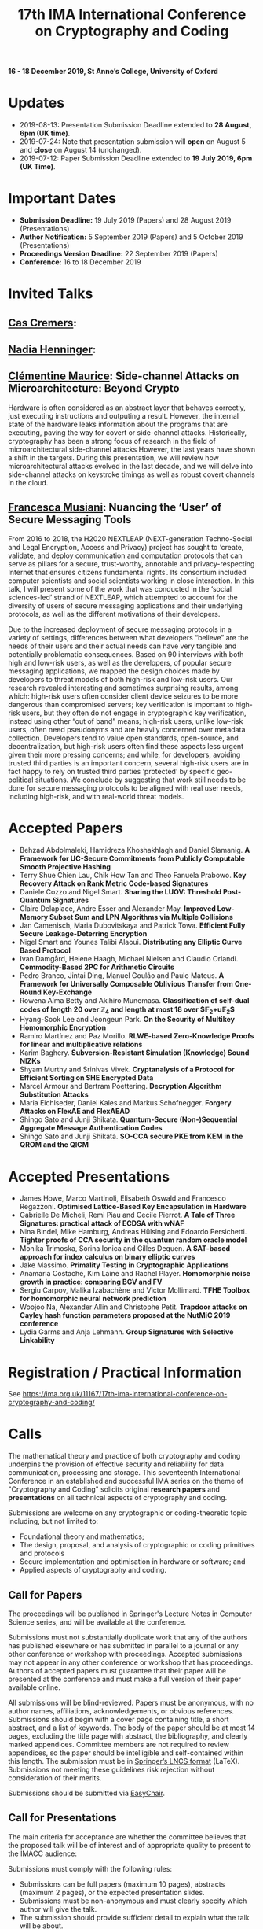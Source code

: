 #+TITLE: 17th IMA International Conference on Cryptography and Coding
#+OPTIONS: html-postamble:nil tex:t num:1
#+DESCRIPTION:
#+KEYWORDS:
#+SUBTITLE:
#+LATEX_HEADER:

*16 - 18 December 2019, St Anne’s College, University of Oxford*

* Updates

- 2019-08-13: Presentation Submission Deadline extended to *28 August, 6pm (UK time)*.
- 2019-07-24: Note that presentation submission will *open* on August 5 and *close* on August 14 (unchanged).
- 2019-07-12: Paper Submission Deadline extended to *19 July 2019, 6pm (UK Time)*.

* Important Dates
- *Submission Deadline:* 19 July 2019 (Papers) and 28 August 2019 (Presentations)
- *Author Notification:* 5 September 2019 (Papers) and 5 October 2019 (Presentations)
- *Proceedings Version Deadline:* 22 September 2019 (Papers)
- *Conference:* 16 to 18 December 2019

* Invited Talks

** [[https://people.cispa.io/cas.cremers/][Cas Cremers]]:

** [[https://cseweb.ucsd.edu/~nadiah/][Nadia Henninger]]:

** [[https://cmaurice.fr/][Clémentine Maurice]]: Side-channel Attacks on Microarchitecture: Beyond Crypto

Hardware is often considered as an abstract layer that behaves correctly, just executing instructions and outputing a result. However, the internal state of the hardware leaks information about the programs that are executing, paving the way for covert or side-channel attacks. Historically, cryptography has been a strong focus of research in the field of microarchitectural side-channel attacks However, the last years have shown a shift in the targets. During this presentation, we will review how microarchitectural attacks evolved in the last decade, and we will delve into side-channel attacks on keystroke timings as well as robust covert channels in the cloud.

** [[http://www.iscc.cnrs.fr/spip.php?article1980][Francesca Musiani]]: Nuancing the ‘User’ of Secure Messaging Tools

From 2016 to 2018, the H2020 NEXTLEAP (NEXT-generation Techno-Social and Legal Encryption, Access and Privacy) project has sought to ‘create, validate, and deploy communication and computation protocols that can serve as pillars for a secure, trust-worthy, annotable and privacy-respecting Internet that ensures citizens fundamental rights’. Its consortium included computer scientists and social scientists working in close interaction. In this talk, I will present some of the work that was conducted in the ‘social sciences-led’ strand of NEXTLEAP, which attempted to account for the diversity of users of secure messaging applications and their underlying protocols, as well as the different motivations of their developers.

Due to the increased deployment of secure messaging protocols in a variety of settings, differences between what developers “believe” are the needs of their users and their actual needs can have very tangible and potentially problematic consequences. Based on 90 interviews with both high and low-risk users, as well as the developers, of popular secure messaging applications, we mapped the design choices made by developers to threat models of both high-risk and low-risk users. Our research revealed interesting and sometimes surprising results, among which: high-risk users often consider client device seizures to be more dangerous than compromised servers; key verification is important to high-risk users, but they often do not engage in cryptographic key verification, instead using other “out of band” means; high-risk users, unlike low-risk users, often need pseudonyms and are heavily concerned over metadata collection. Developers tend to value open standards, open-source, and decentralization, but high-risk users often find these aspects less urgent given their more pressing concerns; and while, for developers, avoiding trusted third parties is an important concern, several high-risk users are in fact happy to rely on trusted third parties ‘protected’ by specific geo-political situations. We conclude by suggesting that work still needs to be done for secure messaging protocols to be aligned with real user needs, including high-risk, and with real-world threat models.

* Accepted Papers

- Behzad Abdolmaleki, Hamidreza Khoshakhlagh and Daniel Slamanig. *A Framework for UC-Secure Commitments from Publicly Computable Smooth Projective Hashing*
- Terry Shue Chien Lau, Chik How Tan and Theo Fanuela Prabowo. *Key Recovery Attack on Rank Metric Code-based Signatures*
- Daniele Cozzo and Nigel Smart. *Sharing the LUOV: Threshold Post-Quantum Signatures*
- Claire Delaplace, Andre Esser and Alexander May. *Improved Low-Memory Subset Sum and LPN Algorithms via Multiple Collisions*
- Jan Camenisch, Maria Dubovitskaya and Patrick Towa. *Efficient Fully Secure Leakage-Deterring Encryption*
- Nigel Smart and Younes Talibi Alaoui. *Distributing any Elliptic Curve Based Protocol*
- Ivan Damgård, Helene Haagh, Michael Nielsen and Claudio Orlandi. *Commodity-Based 2PC for Arithmetic Circuits*
- Pedro Branco, Jintai Ding, Manuel Goulão and Paulo Mateus. *A Framework for Universally Composable Oblivious Transfer from One-Round Key-Exchange*
- Rowena Alma Betty and Akihiro Munemasa. *Classification of self-dual codes of length 20 over $\mathbb{Z}_4$ and length at most 18 over $\mathbb{F}_2+u\mathbb{F}_2$*
- Hyang-Sook Lee and Jeongeun Park. *On the Security of Multikey Homomorphic Encryption*
- Ramiro Martínez and Paz Morillo. *RLWE-based Zero-Knowledge Proofs for linear and multiplicative relations*
- Karim Baghery. *Subversion-Resistant Simulation (Knowledge) Sound NIZKs*
- Shyam Murthy and Srinivas Vivek. *Cryptanalysis of a Protocol for Efficient Sorting on SHE Encrypted Data*
- Marcel Armour and Bertram Poettering. *Decryption Algorithm Substitution Attacks*
- Maria Eichlseder, Daniel Kales and Markus Schofnegger. *Forgery Attacks on FlexAE and FlexAEAD*
- Shingo Sato and Junji Shikata. *Quantum-Secure (Non-)Sequential Aggregate Message Authentication Codes*
- Shingo Sato and Junji Shikata. *SO-CCA secure PKE from KEM in the QROM and the QICM*

* Accepted Presentations

- James Howe, Marco Martinoli, Elisabeth Oswald and Francesco Regazzoni. *Optimised Lattice-Based Key Encapsulation in Hardware*
- Gabrielle De Micheli, Remi Piau and Cecile Pierrot. *A Tale of Three Signatures: practical attack of ECDSA with wNAF*
- Nina Bindel, Mike Hamburg, Andreas Hülsing and Edoardo Persichetti. *Tighter proofs of CCA security in the quantum random oracle model*
- Monika Trimoska, Sorina Ionica and Gilles Dequen. *A SAT-based approach for index calculus on binary elliptic curves*
- Jake Massimo. *Primality Testing in Cryptographic Applications*
- Anamaria Costache, Kim Laine and Rachel Player. *Homomorphic noise growth in practice: comparing BGV and FV*
- Sergiu Carpov, Malika Izabachène and Victor Mollimard. *TFHE Toolbox for homomorphic neural network prediction*
- Woojoo Na, Alexander Allin and Christophe Petit. *Trapdoor attacks on Cayley hash function parameters proposed at the NutMiC 2019 conference*
- Lydia Garms and Anja Lehmann. *Group Signatures with Selective Linkability*

* Registration / Practical Information

See https://ima.org.uk/11167/17th-ima-international-conference-on-cryptography-and-coding/

* Calls

The mathematical theory and practice of both cryptography and coding underpins the provision of effective security and reliability for data communication, processing and storage. This seventeenth International Conference in an established and successful IMA series on the theme of "Cryptography and Coding" solicits original *research papers* and *presentations* on all technical aspects of cryptography and coding.

Submissions are welcome on any cryptographic or coding-theoretic topic including, but not limited to:

- Foundational theory and mathematics;
- The design, proposal, and analysis of cryptographic or coding primitives and protocols
- Secure implementation and optimisation in hardware or software; and
- Applied aspects of cryptography and coding.

** Call for Papers

The proceedings will be published in Springer's Lecture Notes in Computer Science series, and will be available at the conference.

Submissions must not substantially duplicate work that any of the authors has published elsewhere or has submitted in parallel to a journal or any other conference or workshop with proceedings. Accepted submissions may not appear in any other conference or workshop that has proceedings. Authors of accepted papers must guarantee that their paper will be presented at the conference and must make a full version of their paper available online.

All submissions will be blind-reviewed. Papers must be anonymous, with no author names, affiliations, acknowledgements, or obvious references. Submissions should begin with a cover page containing title, a short abstract, and a list of keywords. The body of the paper should be at most 14 pages, excluding the title page with abstract, the bibliography, and clearly marked appendices. Committee members are not required to review appendices, so the paper should be intelligible and self-contained within this length. The submission must be in [[https://www.springer.com/gb/computer-science/lncs/conference-proceedings-guidelines][Springer’s LNCS format]] (LaTeX). Submissions not meeting these guidelines risk rejection without consideration of their merits.

Submissions should be submitted via [[https://easychair.org/conferences/?conf=imacc2019][EasyChair]].

** Call for Presentations

The main criteria for acceptance are whether the committee believes that the proposed talk will be of interest and of appropriate quality to present to the IMACC audience:

Submissions must comply with the following rules:

- Submissions can be full papers (maximum 10 pages), abstracts (maximum 2 pages), or the expected presentation slides.
- Submissions must be non-anonymous and must clearly specify which author will give the talk.
- The submission should provide sufficient detail to explain what the talk will be about.

As these presentations do not enter the formal proceedings (see accompanying Call for Papers), we accept and encourage contributed talk proposals which correspond to papers that are under submission or already published elsewhere.

Presentations should be submitted via [[https://easychair.org/conferences/?conf=imacc2019][EasyChair]].

* Committees
** Programme Committee

- Adeline Roux-Langlois, Univ Rennes, CNRS, IRISA, France
- Alex Davidson, Cloudflare, UK
- Benjamin Dowling, Information Security Group, Royal Holloway, University of London, UK
- Caroline Fontaine, CNRS, France, LSV lab, France
- Carolyn Whitnall, University of Bristol, UK,
- Christian Janson, Technische Universität Darmstadt, Germany
- Christian Rechberger, TU Graz, Austria
- Christoph Striecks, AIT Austrian Institute of Technology, Austria
- Christophe Petit, School of Computer Science, University of Birmingham, UK
- Ciara Rafferty, Queen's University Belfast, UK
- Cong Ling, Imperial College London, UK
- Daniel Page, University of Bristol, UK
- Elizabeth Quaglia, Information Security Group, Royal Holloway, University of London, UK,
- Emmanuela Orsini, COSIC, KU Leuven, Belgium
- Julia Hesse, IBM Research - Zurich, Switzerland
- Martin Albrecht, Information Security Group, Royal Holloway, University of London, UK (*Chair*)
- Rachel Player, Information Security Group, Royal Holloway, University of London, UK
- Roope Vehkalahti, Aalto University, Finland
- Thyla van der Merwe, Mozilla, UK

** Steering Committee

- Liqun Chen, University of Surrey, UK
- Bahram Honary, School of Computing and Communication, University of Lancaster, UK
- Máire O'Neill, Centre for Secure Information Technologies, ECIT, Queen's University Belfast, UK
- Christopher Mitchell, Information Security Group, Royal Holloway University of London, UK
- Matthew Parker, Institute for Informatics, University of Bergen, Norway
- Kenneth Paterson, Information Security Group, Royal Holloway University of London, UK
- Fred Piper, UK
- Martijn Stam, Simula UiB, Norway

* Code of Conduct

We are committed to providing an experience free of harassment and discrimination at the IMA CCC conference, respecting the dignity of every participant.

If you experience harassment or discriminatory behavior at IMA CC, we encourage you to reach out to the Conference Chair Martin Albrecht or Ciara Rafferty.

Participants who violate this code may be sanctioned and/or expelled from the event, at the joint discretion of the Conference Chair and Ciara Rafferty. Any action will only be taken with the consent of the complaining party. UK law applies.

If you witness harassment or discriminatory behavior, please consider intervening.

* Further Information

For further details on the conference, please contact the IMA Conferences Department:\\
Email: [[mailto:conferences@ima.org.uk][conferences@ima.org.uk]]\\
Tel: +44 (0) 1702 354 020\\
Institute of Mathematics and its Applications, Catherine Richards House, 16 Nelson Street, Southend-on-Sea, Essex, SS1 1EF, UK

See also https://ima.org.uk/11167/17th-ima-international-conference-on-cryptography-and-coding/


# Local Variables:
# eval: (add-hook 'after-save-hook (lambda () (when (eq major-mode 'org-mode) (org-twbs-export-to-html))) nil t)
# End:
